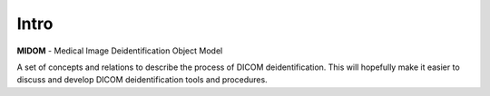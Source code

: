Intro
=====
**MIDOM** - Medical Image Deidentification Object Model

.. image:: images/midom_logo.png
   :alt: MIDOM logo

A set of concepts and relations to describe the process of DICOM deidentification. This
will hopefully make it easier to discuss and develop DICOM deidentification tools and
procedures.